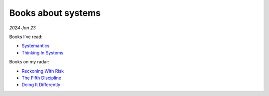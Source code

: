 .. _systems:

===================
Books about systems
===================

*2024 Jan 23*

Books I've read:

* `Systemantics <https://en.wikipedia.org/wiki/Systemantics>`_
* `Thinking In Systems <https://en.wikipedia.org/wiki/Thinking_In_Systems:_A_Primer>`_

Books on my radar:

* `Reckoning With Risk <https://www.amazon.com/0140297863>`_
* `The Fifth Discipline <https://en.wikipedia.org/wiki/The_Fifth_Discipline>`_
* `Doing It Differently <https://www.amazon.com/0727760823>`_
